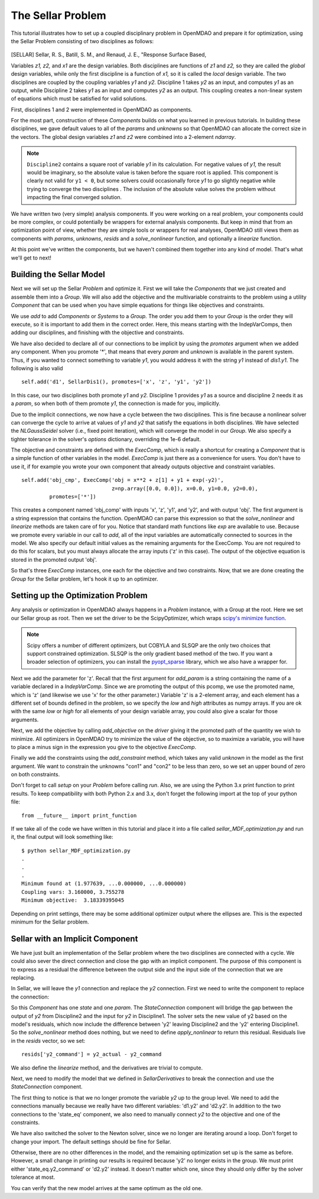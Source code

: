 
.. index:: MDAO tutorial problem


The Sellar Problem
==================

This tutorial illustrates how to set up a coupled disciplinary problem in
OpenMDAO and prepare it for optimization, using the Sellar Problem consisting of
two disciplines as follows:


.. figure:: SellarResized.png
   :align: center
   :alt: Equations showing the two disciplines for the Sellar problem



.. [SELLAR] Sellar, R. S., Batill, S. M., and Renaud, J. E., "Response Surface Based,


Variables *z1, z2,* and *x1* are the design variables.
Both disciplines are functions of *z1* and *z2,* so they are called the
*global* design variables, while only the first discipline is a function of *x1,* so it
is called the *local* design variable. The two disciplines are coupled by the
coupling variables *y1* and *y2.* Discipline 1 takes *y2* as an input, and computes *y1* as
an output, while Discipline 2 takes *y1* as an input and computes *y2* as an output.
This coupling creates a non-linear system of equations which must be satisfied for valid
solutions.

First, disciplines 1 and 2 were implemented in OpenMDAO as components.

.. testcode:: Disciplines

        # For printing, use this import if you are running Python 2.x
        from __future__ import print_function


        import numpy as np

        from openmdao.api import Component


        class SellarDis1(Component):
            """Component containing Discipline 1."""

            def __init__(self):
                super(SellarDis1, self).__init__()

                # Global Design Variable
                self.add_param('z', val=np.zeros(2))

                # Local Design Variable
                self.add_param('x', val=0.)

                # Coupling parameter
                self.add_param('y2', val=1.0)

                # Coupling output
                self.add_output('y1', val=1.0)

            def solve_nonlinear(self, params, unknowns, resids):
                """Evaluates the equation
                y1 = z1**2 + z2 + x1 - 0.2*y2"""

                z1 = params['z'][0]
                z2 = params['z'][1]
                x1 = params['x']
                y2 = params['y2']

                unknowns['y1'] = z1**2 + z2 + x1 - 0.2*y2

            def linearize(self, params, unknowns, resids):
                """ Jacobian for Sellar discipline 1."""
                J = {}

                J['y1','y2'] = -0.2
                J['y1','z'] = np.array([[2*params['z'][0], 1.0]])
                J['y1','x'] = 1.0

                return J


        class SellarDis2(Component):
            """Component containing Discipline 2."""

            def __init__(self):
                super(SellarDis2, self).__init__()

                # Global Design Variable
                self.add_param('z', val=np.zeros(2))

                # Coupling parameter
                self.add_param('y1', val=1.0)

                # Coupling output
                self.add_output('y2', val=1.0)

            def solve_nonlinear(self, params, unknowns, resids):
                """Evaluates the equation
                y2 = y1**(.5) + z1 + z2"""

                z1 = params['z'][0]
                z2 = params['z'][1]
                y1 = params['y1']

                # Note: this may cause some issues. However, y1 is constrained to be
                # above 3.16, so lets just let it converge, and the optimizer will
                # throw it out
                y1 = abs(y1)

                unknowns['y2'] = y1**.5 + z1 + z2

            def linearize(self, params, unknowns, resids):
                """ Jacobian for Sellar discipline 2."""
                J = {}

                J['y2', 'y1'] = .5*params['y1']**-.5
                J['y2', 'z'] = np.array([[1.0, 1.0]])

                return J

For the most part, construction of these `Components` builds on what you
learned in previous tutorials. In building these disciplines, we gave default
values to all of the `params` and `unknowns` so that OpenMDAO can allocate
the correct size in the vectors. The global design variables `z1` and `z2`
were combined into a 2-element `ndarray`.

.. note::

  ``Discipline2`` contains a square root of variable *y1* in its calculation. For negative values
  of *y1,* the result would be imaginary, so the absolute value is taken before the square root
  is applied. This component is clearly not valid for ``y1 < 0``, but some solvers could
  occasionally force *y1* to go slightly negative while trying to converge the two disciplines . The inclusion
  of the absolute value solves the problem without impacting the final converged solution.


We have written two (very simple) analysis components. If you were working on a real problem, your components could be more complex, or could potentially be wrappers for external analysis components.
But keep in mind that from an optimization point of view, whether they are simple tools or wrappers for
real analyses, OpenMDAO still views them as components with `params`, `unknowns`, `resids` and a `solve_nonlinear` function,
and optionally a `linearize` function.


At this point we've written the components, but we haven't combined them
together into any kind of model. That's what we'll get to next!


Building the Sellar Model
-----------------------------------

Next we will set up the Sellar `Problem` and optimize it. First we will take
the `Components` that we just created and assemble them into a `Group`. We
will also add the objective and the multivariable constraints to the problem
using a utility `Component` that can be used when you have simple equations
for things like objectives and constraints.

.. testcode:: Disciplines

    from openmdao.api import ExecComp, IndepVarComp, Group, NLGaussSeidel

    class SellarDerivatives(Group):
        """ Group containing the Sellar MDA. This version uses the disciplines
        with derivatives."""

        def __init__(self):
            super(SellarDerivatives, self).__init__()

            self.add('px', IndepVarComp('x', 1.0), promotes=['*'])
            self.add('pz', IndepVarComp('z', np.array([5.0, 2.0])), promotes=['*'])

            self.add('d1', SellarDis1(), promotes=['*'])
            self.add('d2', SellarDis2(), promotes=['*'])

            self.add('obj_cmp', ExecComp('obj = x**2 + z[1] + y1 + exp(-y2)',
                                         z=np.array([0.0, 0.0]), x=0.0, y1=0.0, y2=0.0),
                     promotes=['*'])

            self.add('con_cmp1', ExecComp('con1 = 3.16 - y1'), promotes=['*'])
            self.add('con_cmp2', ExecComp('con2 = y2 - 24.0'), promotes=['*'])

            self.nl_solver = NLGaussSeidel()
            self.nl_solver.options['atol'] = 1.0e-12

We use `add` to add `Components` or `Systems`
to a `Group.` The order you add them to your `Group` is the order they will
execute, so it is important to add them in the correct order. Here, this means starting
with the IndepVarComps, then adding our disciplines, and finishing with the objective and constraints.

We have also decided to declare all of our connections to be implicit by
using the `promotes` argument when we added any component. When you
promote '*', that means that every `param` and `unknown` is available in the
parent system. Thus, if you wanted to connect something to variable `y1`, you
would address it with the string `y1` instead of `dis1.y1`. The following is also valid

::

    self.add('d1', SellarDis1(), promotes=['x', 'z', 'y1', 'y2'])

In this case, our two disciplines both promote `y1` and `y2.` Discipline 1 provides
`y1` as a source and discipline 2 needs it as a `param`, so when both of them
promote `y1`, the connection is made for you, implicitly.

Due to the implicit connections, we now have a cycle between the two
disciplines. This is fine because a nonlinear solver can converge the cycle
to arrive at values of `y1` and `y2` that satisfy the equations in both
disciplines. We have selected the `NLGaussSeidel` solver (i.e., fixed point
iteration), which will converge the model in our `Group`. We also specify a
tighter tolerance in the solver's `options` dictionary, overriding the 1e-6
default.

The objective and constraints are defined with the `ExecComp`, which is really a
shortcut for creating a `Component` that is a simple function of other
variables in the model. `ExecComp` is just there as a convenience for users. You
don't have to use it, if for example you wrote your own component that already
outputs objective and constraint variables.

::

        self.add('obj_cmp', ExecComp('obj = x**2 + z[1] + y1 + exp(-y2)',
                                     z=np.array([0.0, 0.0]), x=0.0, y1=0.0, y2=0.0),
                 promotes=['*'])

This creates a component named 'obj_comp' with inputs 'x', 'z', 'y1', and
'y2', and with output 'obj'. The first argument is a string expression that contains the function.
OpenMDAO can parse this expression so that the `solve_nonlinear` and
`linearize` methods are taken care of for you. Notice that standard math
functions like `exp` are available to use. Because we promote every variable
in our call to `add`, all of the input variables are automatically connected
to sources in the model. We also specify our default initial values as the
remaining arguments for the ExecComp. You are not required to do this for
scalars, but you must always allocate the array inputs ('z' in this case).
The output of the objective equation is stored in the promoted output 'obj'.

So that's three `ExecComp` instances, one each for the objective and two
constraints. Now, that we are done creating the `Group` for the Sellar
problem, let's hook it up to an optimizer.

Setting up the Optimization Problem
-------------------------------------

Any analysis or optimization in OpenMDAO always happens in a `Problem` instance,
with a Group at the root. Here we set our Sellar group as root.
Then we set the driver to be the ScipyOptimizer,
which wraps `scipy's minimize function <http://docs.scipy.org/doc/scipy-0.15.1/reference/generated/scipy.optimize.minimize.html>`_.

.. note::

  Scipy offers a number of different optimizers, but COBYLA and SLSQP are
  the only two choices that support constrained optimization. SLSQP is the only
  gradient based method of the two. If you want a broader selection of optimizers,
  you can install the `pyopt_sparse <https://bitbucket.org/mdolab/pyoptsparse>`_
  library, which we also have a wrapper for.


.. testcode:: Disciplines

        from openmdao.api import Problem, ScipyOptimizer

        top = Problem()
        top.root = SellarDerivatives()

        top.driver = ScipyOptimizer()
        top.driver.options['optimizer'] = 'SLSQP'
        top.driver.options['tol'] = 1.0e-8

        top.driver.add_desvar('z', lower=np.array([-10.0, 0.0]),
                             higher=np.array([10.0, 10.0]))
        top.driver.add_desvar('x', lower=0.0, higher=10.0)

        top.driver.add_objective('obj')
        top.driver.add_constraint('con1', upper=0.0)
        top.driver.add_constraint('con2', upper=0.0)

        top.setup()
        top.run()

        print("\n")
        print( "Minimum found at (%f, %f, %f)" % (top['z'][0], \
                                                 top['z'][1], \
                                                 top['x']))
        print("Coupling vars: %f, %f" % (top['y1'], top['y2']))
        print("Minimum objective: ", top['obj'])

.. testoutput:: Disciplines
   :hide:
   :options: +ELLIPSIS

   ...
   Optimization Complete
   -----------------------------------


   Minimum found at (1.977..., ...0.000000, ...0.000000)
   Coupling vars: 3.160..., 3.755...
   Minimum objective:  3.18339...



Next we add the parameter for 'z'. Recall that the first argument for
`add_param` is a string containing the name of a variable declared in a
`IndepVarComp`. Since we are promoting the output of this pcomp, we use the
promoted name, which is 'z' (and likewise we use 'x' for the other
parameter.) Variable 'z' is a 2-element array, and each element has a
different set of bounds defined in the problem, so we  specify the `low`
and `high` attributes as numpy arrays. If you are ok with the same `low` or `high`
for all elements of your design variable array, you could also give a scalar for
those arguments.

Next, we add the objective by calling `add_objective` on the `driver` giving
it the promoted path of the quantity we wish to minimize. All optimizers in
OpenMDAO try to minimize the value of the objective, so to maximize a
variable, you will have to place a minus sign in the expression you give to
the objective `ExecComp`.

Finally we add the constraints using the `add_constraint` method, which takes
any valid `unknown` in the model as the first argument. We want to constrain
the unknowns "con1" and "con2" to be less than zero, so we set an upper bound
of zero on both constraints.

Don't forget to call `setup` on your `Problem` before calling `run`. Also, we
are using the Python 3.x print function to print results. To keep
compatibility with both Python 2.x and 3.x, don't forget the following import
at the top of your python file:

::

    from __future__ import print_function

If we take all of the code we have written in this tutorial and place it into
a file called `sellar_MDF_optimization.py` and run it, the final output will
look something like:

::

    $ python sellar_MDF_optimization.py
    .
    .
    .
    Minimum found at (1.977639, ...0.000000, ...0.000000)
    Coupling vars: 3.160000, 3.755278
    Minimum objective:  3.18339395045

Depending on print settings, there may be some additional optimizer output
where the ellipses are. This is the expected minimum for the Sellar problem.


Sellar with an Implicit Component
---------------------------------

We have just built an implementation of the Sellar problem where the two
disciplines are connected with a cycle. We could also sever the direct
connection and close the gap with an implicit component. The purpose of this
component is to express as a residual the difference between the output side
and the input side of the connection that we are replacing.

In Sellar, we will leave the `y1` connection and replace the `y2` connection.
First we need to write the component to replace the connection:

.. testcode:: Disciplines

    class StateConnection(Component):
        """ Define connection with an explicit equation"""

        def __init__(self):
            super(StateConnection, self).__init__()

            # Inputs
            self.add_param('y2_actual', 1.0)

            # States
            self.add_state('y2_command', val=1.0)

        def apply_nonlinear(self, params, unknowns, resids):
            """ Don't solve; just calculate the residual."""

            y2_actual = params['y2_actual']
            y2_command = unknowns['y2_command']

            resids['y2_command'] = y2_actual - y2_command

        def solve_nonlinear(self, params, unknowns, resids):
            """ This is a dummy comp that doesn't modify its state."""
            pass

        def linearize(self, params, unknowns, resids):
            """Analytical derivatives."""

            J = {}

            # State equation
            J[('y2_command', 'y2_command')] = -1.0
            J[('y2_command', 'y2_actual')] = 1.0

            return J

So this `Component` has one `state` and one `param`. The `StateConnection` component
will bridge the gap between the output of `y2` from Discipline2 and the input
for `y2` in Discipline1. The solver
sets the new value of y2 based on the model's residuals, which now include the
difference between 'y2' leaving Discipline2 and the 'y2' entering
Discipline1. So the `solve_nonlinear` method does nothing, but we need to
define `apply_nonlinear` to return this residual. Residuals live in the
`resids` vector, so we set:

::

    resids['y2_command'] = y2_actual - y2_command

We also define the `linearize` method, and the derivatives are trivial to
compute.

Next, we need to modify the model that we defined in `SellarDerivatives` to
break the connection and use the `StateConnection` component.

.. testcode:: Disciplines

    from openmdao.api import Newton

    class SellarStateConnection(Group):
        """ Group containing the Sellar MDA. This version uses the disciplines
        with derivatives."""

        def __init__(self):
            super(SellarStateConnection, self).__init__()

            self.add('px', IndepVarComp('x', 1.0), promotes=['*'])
            self.add('pz', IndepVarComp('z', np.array([5.0, 2.0])), promotes=['*'])

            self.add('state_eq', StateConnection())
            self.add('d1', SellarDis1(), promotes=['x', 'z', 'y1'])
            self.add('d2', SellarDis2(), promotes=['z', 'y1'])
            self.connect('state_eq.y2_command', 'd1.y2')
            self.connect('d2.y2', 'state_eq.y2_actual')

            self.add('obj_cmp', ExecComp('obj = x**2 + z[1] + y1 + exp(-y2)',
                                         z=np.array([0.0, 0.0]), x=0.0, y1=0.0, y2=0.0),
                      promotes=['x', 'z', 'y1', 'obj'])
            self.connect('d2.y2', 'obj_cmp.y2')

            self.add('con_cmp1', ExecComp('con1 = 3.16 - y1'), promotes=['*'])
            self.add('con_cmp2', ExecComp('con2 = y2 - 24.0'), promotes=['con2'])
            self.connect('d2.y2', 'con_cmp2.y2')

            self.nl_solver = Newton()

The first thing to notice is that we no longer promote the variable `y2` up
to the group level. We need to add the connections manually because we really
have two different variables: 'd1.y2' and 'd2.y2'. In
addition to the two connections to the 'state_eq' component, we also need to
manually connect `y2` to the objective and one of the constraints.

We have also switched the solver to the Newton solver, since we no longer are
iterating around a loop. Don't forget to change your import. The default
settings should be fine for Sellar.

Otherwise, there are no other differences in the model, and the
remaining optimization set up is the same as before. However, a small change
in printing our results is required because 'y2' no longer exists in the
group. We must print either 'state_eq.y2_command' or 'd2.y2' instead. It doesn't matter
which one, since they should only differ by the solver tolerance at most.

.. testcode:: Disciplines

        from openmdao.api import Problem, ScipyOptimizer

        top = Problem()
        top.root = SellarStateConnection()

        top.driver = ScipyOptimizer()
        top.driver.options['optimizer'] = 'SLSQP'
        top.driver.options['tol'] = 1.0e-8

        top.driver.add_desvar('z', lower=np.array([-10.0, 0.0]),
                             higher=np.array([10.0, 10.0]))
        top.driver.add_desvar('x', lower=0.0, higher=10.0)

        top.driver.add_objective('obj')
        top.driver.add_constraint('con1', upper=0.0)
        top.driver.add_constraint('con2', upper=0.0)

        top.setup()
        top.run()

        print("\n")
        print( "Minimum found at (%f, %f, %f)" % (top['z'][0], \
                                                 top['z'][1], \
                                                 top['x']))
        print("Coupling vars: %f, %f" % (top['y1'], top['d2.y2']))
        print("Minimum objective: ", top['obj'])

.. testoutput:: Disciplines
   :hide:
   :options: +ELLIPSIS

   ...
   Optimization Complete
   -----------------------------------


   Minimum found at (1.977..., ...0.000000, ...0.000000)
   Coupling vars: 3.160..., 3.755...
   Minimum objective:  3.18339...



You can verify that the new model arrives at the same optimum as the old one.
